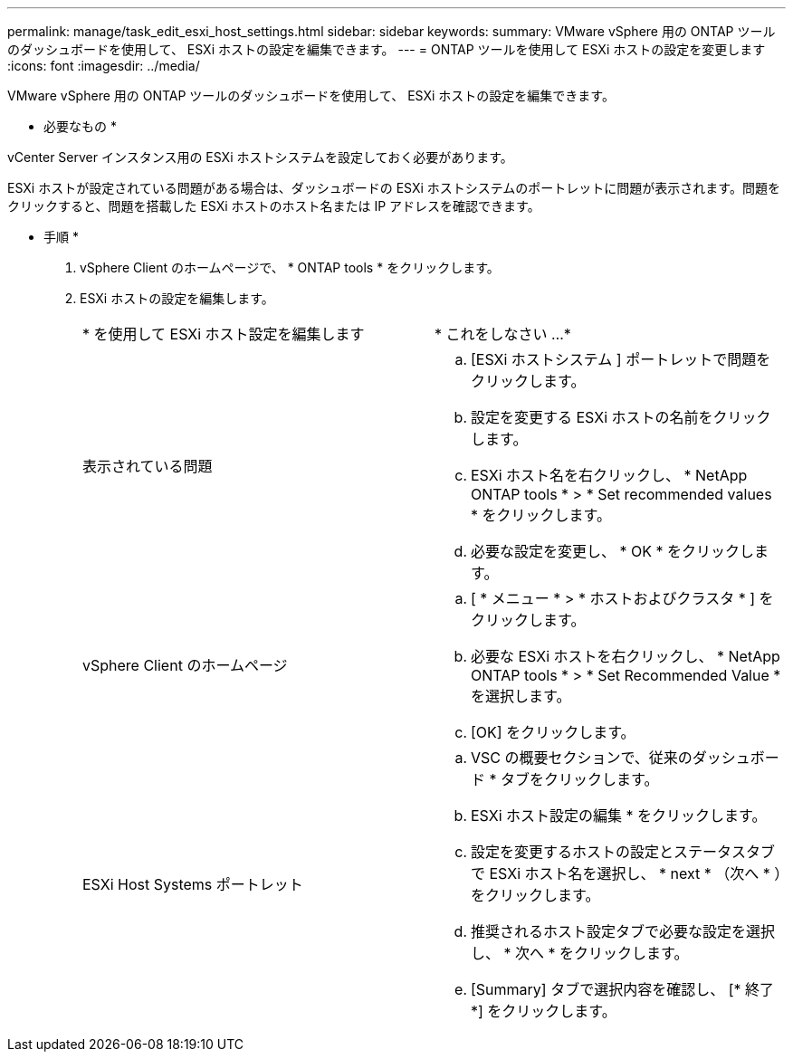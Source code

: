 ---
permalink: manage/task_edit_esxi_host_settings.html 
sidebar: sidebar 
keywords:  
summary: VMware vSphere 用の ONTAP ツールのダッシュボードを使用して、 ESXi ホストの設定を編集できます。 
---
= ONTAP ツールを使用して ESXi ホストの設定を変更します
:icons: font
:imagesdir: ../media/


[role="lead"]
VMware vSphere 用の ONTAP ツールのダッシュボードを使用して、 ESXi ホストの設定を編集できます。

* 必要なもの *

vCenter Server インスタンス用の ESXi ホストシステムを設定しておく必要があります。

ESXi ホストが設定されている問題がある場合は、ダッシュボードの ESXi ホストシステムのポートレットに問題が表示されます。問題をクリックすると、問題を搭載した ESXi ホストのホスト名または IP アドレスを確認できます。

* 手順 *

. vSphere Client のホームページで、 * ONTAP tools * をクリックします。
. ESXi ホストの設定を編集します。
+
|===


| * を使用して ESXi ホスト設定を編集します | * これをしなさい ...* 


 a| 
表示されている問題
 a| 
.. [ESXi ホストシステム ] ポートレットで問題をクリックします。
.. 設定を変更する ESXi ホストの名前をクリックします。
.. ESXi ホスト名を右クリックし、 * NetApp ONTAP tools * > * Set recommended values * をクリックします。
.. 必要な設定を変更し、 * OK * をクリックします。




 a| 
vSphere Client のホームページ
 a| 
.. [ * メニュー * > * ホストおよびクラスタ * ] をクリックします。
.. 必要な ESXi ホストを右クリックし、 * NetApp ONTAP tools * > * Set Recommended Value * を選択します。
.. [OK] をクリックします。




 a| 
ESXi Host Systems ポートレット
 a| 
.. VSC の概要セクションで、従来のダッシュボード * タブをクリックします。
.. ESXi ホスト設定の編集 * をクリックします。
.. 設定を変更するホストの設定とステータスタブで ESXi ホスト名を選択し、 * next * （次へ * ）をクリックします。
.. 推奨されるホスト設定タブで必要な設定を選択し、 * 次へ * をクリックします。
.. [Summary] タブで選択内容を確認し、 [* 終了 *] をクリックします。


|===

